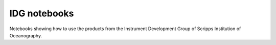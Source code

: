 =============
IDG notebooks
=============

Notebooks showing how to use the products from the Instrument Development Group of Scripps Institution of Oceanography.
